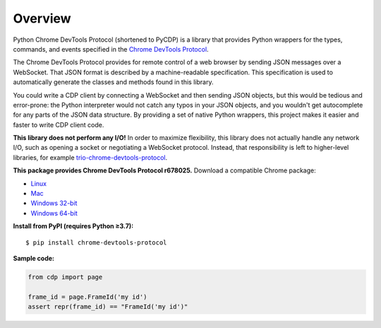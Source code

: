 Overview
========

Python Chrome DevTools Protocol (shortened to PyCDP) is a library that provides
Python wrappers for the types, commands, and events specified in the `Chrome
DevTools Protocol <https://github.com/ChromeDevTools/devtools-protocol/>`_.

The Chrome DevTools Protocol provides for remote control of a web browser by
sending JSON messages over a WebSocket. That JSON format is described by a
machine-readable specification. This specification is used to automatically
generate the classes and methods found in this library.

You could write a CDP client by connecting a WebSocket and then sending JSON
objects, but this would be tedious and error-prone: the Python interpreter would
not catch any typos in your JSON objects, and you wouldn't get autocomplete for
any parts of the JSON data structure. By providing a set of native Python
wrappers, this project makes it easier and faster to write CDP client code.

**This library does not perform any I/O!** In order to maximize
flexibility, this library does not actually handle any network I/O, such as
opening a socket or negotiating a WebSocket protocol. Instead, that
responsibility is left to higher-level libraries, for example
`trio-chrome-devtools-protocol
<https://github.com/hyperiongray/trio-chrome-devtools-protocol>`_.

**This package provides Chrome DevTools Protocol r678025.** Download a compatible
Chrome package:

* `Linux <https://storage.googleapis.com/chromium-browser-snapshots/Linux_x64/678025/chrome-linux.zip>`_
* `Mac <https://storage.googleapis.com/chromium-browser-snapshots/Mac/678025/chrome-mac.zip>`_
* `Windows 32-bit <https://storage.googleapis.com/chromium-browser-snapshots/Win/678025/chrome-win.zip>`_
* `Windows 64-bit <https://storage.googleapis.com/chromium-browser-snapshots/Win_x64/678025/chrome-win.zip>`_

**Install from PyPI (requires Python ≥3.7):**

::

    $ pip install chrome-devtools-protocol

**Sample code:**

.. code-block:: python

    from cdp import page

    frame_id = page.FrameId('my id')
    assert repr(frame_id) == "FrameId('my id')"
